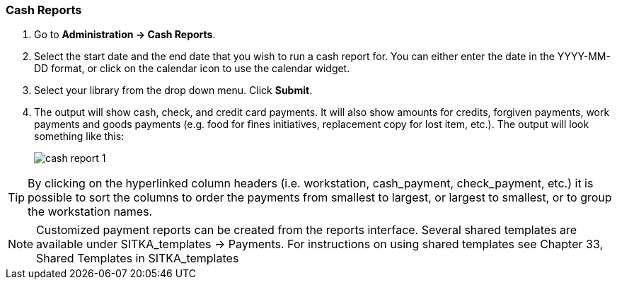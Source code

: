 Cash Reports
~~~~~~~~~~~~

anchor:cash-report[Cash Reports]

. Go to *Administration -> Cash Reports*.
. Select the start date and the end date that you wish to run a cash report for.  You can either enter the date in the YYYY-MM-DD format, or click on the calendar icon to use the calendar widget.  
. Select your library from the drop down menu.  Click *Submit*.
. The output will show cash, check, and credit card payments.  It will also show amounts for credits, forgiven payments, work payments and goods payments (e.g. food for fines initiatives, replacement copy for lost item, etc.).  The output will look something like this:
+
image::images/admin/cash-report-1.png[]

TIP: By clicking on the hyperlinked column headers (i.e. workstation, cash_payment, check_payment, etc.) it is possible to sort the columns to order the payments from smallest to largest, or largest to smallest, or to group the workstation names.  

NOTE: Customized payment reports can be created from the reports interface. Several shared templates are available under SITKA_templates -> Payments. For instructions on using shared templates see Chapter 33, Shared Templates in SITKA_templates